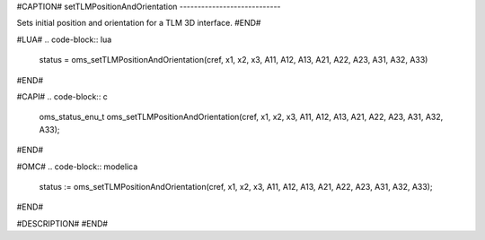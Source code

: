 #CAPTION#
setTLMPositionAndOrientation
----------------------------

Sets initial position and orientation for a TLM 3D interface.
#END#

#LUA#
.. code-block:: lua

  status = oms_setTLMPositionAndOrientation(cref, x1, x2, x3, A11, A12, A13, A21, A22, A23, A31, A32, A33)

#END#

#CAPI#
.. code-block:: c

  oms_status_enu_t oms_setTLMPositionAndOrientation(cref, x1, x2, x3, A11, A12, A13, A21, A22, A23, A31, A32, A33);

#END#

#OMC#
.. code-block:: modelica

  status := oms_setTLMPositionAndOrientation(cref, x1, x2, x3, A11, A12, A13, A21, A22, A23, A31, A32, A33);

#END#

#DESCRIPTION#
#END#
